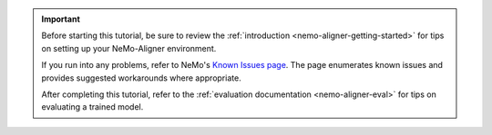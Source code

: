 .. important::
   Before starting this tutorial, be sure to review the :ref:`introduction <nemo-aligner-getting-started>` for tips on setting up your NeMo-Aligner environment.

   If you run into any problems, refer to NeMo's `Known Issues page <https://docs.nvidia.com/nemo-framework/user-guide/latest/knownissues.html>`__. The page enumerates known issues and provides suggested workarounds where appropriate.

   After completing this tutorial, refer to the :ref:`evaluation documentation <nemo-aligner-eval>` for tips on evaluating a trained model.